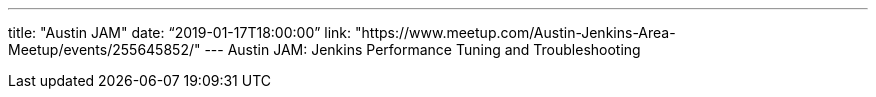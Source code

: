 ---
title: "Austin JAM"
date: “2019-01-17T18:00:00” 
link: "https://www.meetup.com/Austin-Jenkins-Area-Meetup/events/255645852/"
---
Austin JAM: Jenkins Performance Tuning and Troubleshooting
